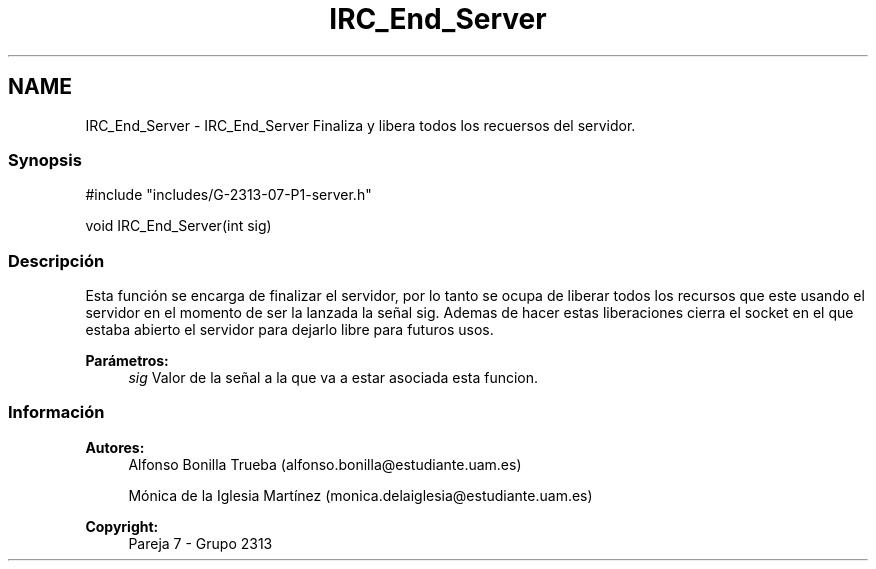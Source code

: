 .TH "IRC_End_Server" 3 "Lunes, 8 de Mayo de 2017" "Version Versión&nbsp;1.1" "Redes de Comunicaciones 2" \" -*- nroff -*-
.ad l
.nh
.SH NAME
IRC_End_Server \- IRC_End_Server 
Finaliza y libera todos los recuersos del servidor\&.
.PP
.SS "Synopsis"
.PP
.PP
.nf
#include "includes/G\-2313\-07\-P1\-server\&.h"

void IRC_End_Server(int sig)
.fi
.PP
.PP
.SS "Descripción"
.PP
Esta función se encarga de finalizar el servidor, por lo tanto se ocupa de liberar todos los recursos que este usando el servidor en el momento de ser la lanzada la señal sig\&. Ademas de hacer estas liberaciones cierra el socket en el que estaba abierto el servidor para dejarlo libre para futuros usos\&.
.PP
\fBParámetros:\fP
.RS 4
\fIsig\fP Valor de la señal a la que va a estar asociada esta funcion\&.
.RE
.PP
.PP
.PP
.SS "Información"
.PP
\fBAutores:\fP
.RS 4
Alfonso Bonilla Trueba (alfonso.bonilla@estudiante.uam.es) 
.PP
Mónica de la Iglesia Martínez (monica.delaiglesia@estudiante.uam.es) 
.RE
.PP
\fBCopyright:\fP
.RS 4
Pareja 7 - Grupo 2313
.RE
.PP
.PP
 
